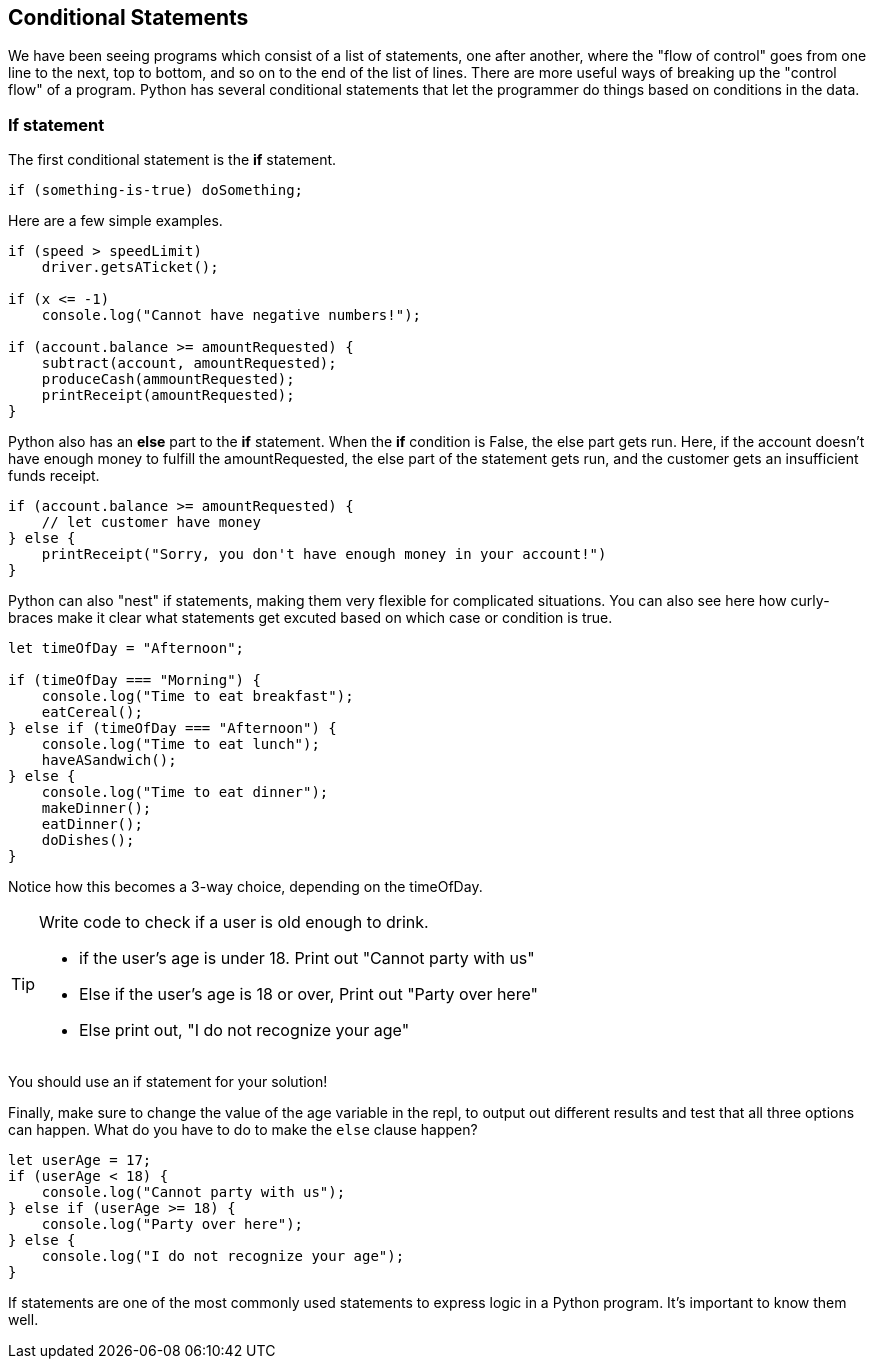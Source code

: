 
== Conditional Statements

We have been seeing programs which consist of a list of statements, one after another, where the "flow of control" goes from one line to the next, top to bottom, and so on to the end of the list of lines.
There are more useful ways of breaking up the "control flow" of a program. Python has several conditional statements that let the programmer do things based on conditions in the data. 

=== If statement

The first conditional statement  is the *if* statement.

[source]
----
if (something-is-true) doSomething;
----

Here are a few simple examples.

[source]
----
if (speed > speedLimit) 
    driver.getsATicket();

if (x <= -1) 
    console.log("Cannot have negative numbers!");

if (account.balance >= amountRequested) {
    subtract(account, amountRequested);
    produceCash(ammountRequested);
    printReceipt(amountRequested);
}
----

Python also has an *else* part to the *if* statement. When the *if* condition is False, the else part gets run. Here, if the account doesn't have enough money to fulfill the amountRequested, the else part of the statement gets run, and the customer gets an insufficient funds receipt.

[source]
----
if (account.balance >= amountRequested) {
    // let customer have money
} else {
    printReceipt("Sorry, you don't have enough money in your account!")
}
----

Python can also "nest" if statements, making them very flexible for complicated situations. You can also see here how curly-braces make it clear what statements get excuted based on which case or condition is true.

[source]
----
let timeOfDay = "Afternoon";

if (timeOfDay === "Morning") {
    console.log("Time to eat breakfast");
    eatCereal();
} else if (timeOfDay === "Afternoon") {
    console.log("Time to eat lunch");
    haveASandwich();
} else {
    console.log("Time to eat dinner");
    makeDinner();
    eatDinner();
    doDishes();
}
----

Notice how this becomes a 3-way choice, depending on the timeOfDay.

[TIP]
====
Write code to check if a user is old enough to drink.

* if the user's age is under 18. Print out "Cannot party with us"
* Else if the user's age is 18 or over, Print out "Party over here"
* Else print out, "I do not recognize your age"
====
You should use an if statement for your solution!

Finally, make sure to change the value of the age variable in the repl, to output out different results and test that all three options can happen. What do you have to do to make the `else` clause happen?

[source]
----
let userAge = 17;
if (userAge < 18) {
    console.log("Cannot party with us");
} else if (userAge >= 18) {
    console.log("Party over here");
} else {
    console.log("I do not recognize your age");
}
----

If statements are one of the most commonly used statements to express logic in a Python program. It's important to know them well.


